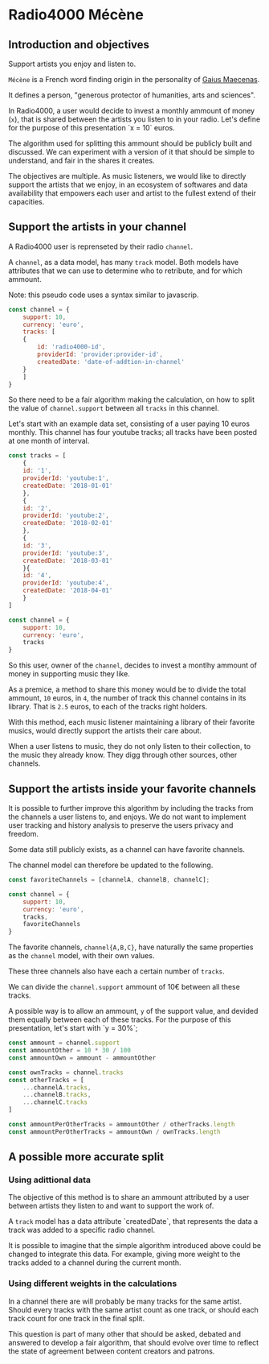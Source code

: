 * Radio4000 Mécène
** Introduction and objectives

Support artists you enjoy and listen to.

=Mécène= is a French word finding origin in the personality of
[[https://en.wikipedia.org/wiki/Gaius_Maecenas][Gaius Maecenas]].

It defines a person, "generous protector of humanities, arts and
sciences".

In Radio4000, a user would decide to invest a monthly ammount of money
(=x=), that is shared between the artists you listen to in your
radio. Let's define for the purpose of this presentation `x = 10`
euros.

The algorithm used for splitting this ammount should be publicly
built and discussed. We can experiment with a version of it that
should be simple to understand, and fair in the shares it creates.

The objectives are multiple. As music listeners, we would like to
directly support the artists that we enjoy, in an ecosystem of
softwares and data availability that empowers each user and artist to
the fullest extend of their capacities.

** Support the artists in your channel

A Radio4000 user is reprenseted by their radio =channel=.

A =channel=, as a data model, has many =track= model. Both models have
attributes that we can use to determine who to retribute, and for
which ammount.

Note: this pseudo code uses a syntax similar to javascrip.

#+BEGIN_SRC javascript
  const channel = {
      support: 10,
      currency: 'euro',
      tracks: [
	  {
	      id: 'radio4000-id',
	      providerId: 'provider:provider-id',
	      createdDate: 'date-of-addtion-in-channel'
	  }
      ]
  }
#+END_SRC

So there need to be a fair algorithm making the calculation, on how to
split the value of =channel.support= between all =tracks= in this
channel.

Let's start with an example data set, consisting of a user paying 10
euros monthly. This channel has four youtube tracks; all tracks have
been posted at one month of interval.

#+BEGIN_SRC javascript
  const tracks = [
      {
	  id: '1',
	  providerId: 'youtube:1',
	  createdDate: '2018-01-01'
      },
      {
	  id: '2',
	  providerId: 'youtube:2',
	  createdDate: '2018-02-01'
      },
      {
	  id: '3',
	  providerId: 'youtube:3',
	  createdDate: '2018-03-01'
      }{
	  id: '4',
	  providerId: 'youtube:4',
	  createdDate: '2018-04-01'
      }
  ]

  const channel = {
      support: 10,
      currency: 'euro',
      tracks
  }
#+END_SRC

So this user, owner of the =channel=, decides to invest a montlhy
ammount of money in supporting music they like.

As a premice, a method to share this money would be to divide the total
ammount, =10= euros, in =4=, the number of track this channel contains
in its library. That is =2.5= euros, to each of the tracks right
holders.

With this method, each music listener maintaining a library of their
favorite musics, would directly support the artists their care about.

When a user listens to music, they do not only listen to their
collection, to the music they already know. They digg through other
sources, other channels.

** Support the artists inside your favorite channels

It is possible to further improve this algorithm by including the
tracks from the channels a user listens to, and enjoys. We do not
want to implement user tracking and history analysis to preserve the
users privacy and freedom.

Some data still publicly exists, as a channel can have favorite
channels.

The channel model can therefore be updated to the following.

#+BEGIN_SRC javascript
  const favoriteChannels = [channelA, channelB, channelC];

  const channel = {
      support: 10,
      currency: 'euro',
      tracks,
      favoriteChannels
  }

#+END_SRC

The favorite channels, =channel{A,B,C}=, have naturally the same
properties as the =channel= model, with their own values.

These three channels also have each a certain number of =tracks=.

We can divide the =channel.support= ammount of 10€ between all these
tracks.

A possible way is to allow an ammount, =y= of the support value, and
devided them equally between each of these tracks. For the purpose of
this presentation, let's start with `y = 30%`;

#+BEGIN_SRC javascript
  const ammount = channel.support
  const ammountOther = 10 * 30 / 100
  const ammountOwn = ammount - ammountOther

  const ownTracks = channel.tracks
  const otherTracks = [
      ...channelA.tracks,
      ...channelB.tracks,
      ...channelC.tracks
  ]

  const ammountPerOtherTracks = ammountOther / otherTracks.length
  const ammountPerOtherTracks = ammountOwn / ownTracks.length
#+END_SRC

** A possible more accurate split
*** Using adittional data
The objective of this method is to share an ammount attributed by a
user between artists they listen to and want to support the work of.

A =track= model has a data attribute `createdDate`, that represents
the data a track was added to a specific radio channel.

It is possible to imagine that the simple algorithm introduced above
could be changed to integrate this data. For example, giving more
weight to the tracks added to a channel during the current month.

*** Using different weights in the calculations

In a channel there are will probably be many tracks for the same
artist. Should every tracks with the same artist count as one track,
or should each track count for one track in the final split.

This question is part of many other that should be asked, debated and
answered to develop a fair algorithm, that should evolve over time to
reflect the state of agreement between content creators and patrons.
